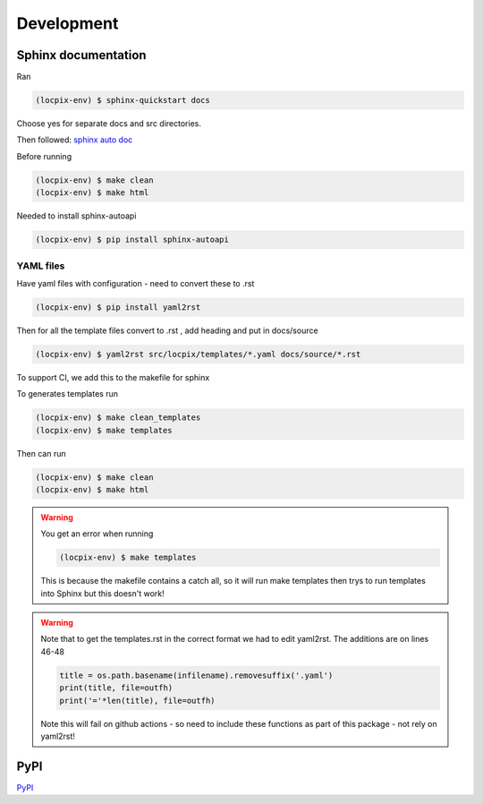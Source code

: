 Development
===========

Sphinx documentation
--------------------

Ran

.. code-block:: console

   (locpix-env) $ sphinx-quickstart docs

Choose yes for separate docs and src directories.

Then followed: `sphinx auto doc <https://www.sphinx-doc.org/en/master/tutorial/automatic-doc-generation.html>`_

Before running

.. code-block:: console

   (locpix-env) $ make clean
   (locpix-env) $ make html

Needed to install sphinx-autoapi

.. code-block:: console

   (locpix-env) $ pip install sphinx-autoapi

YAML files
^^^^^^^^^^

Have yaml files with configuration - need to convert these to .rst 

.. code-block:: console

   (locpix-env) $ pip install yaml2rst


Then for all the template files convert to .rst , add heading and put in docs/source

.. code-block:: console

   (locpix-env) $ yaml2rst src/locpix/templates/*.yaml docs/source/*.rst

To support CI, we add this to the makefile for sphinx

To generates templates run

.. code-block:: console

   (locpix-env) $ make clean_templates
   (locpix-env) $ make templates

Then can run

.. code-block:: console

   (locpix-env) $ make clean
   (locpix-env) $ make html

.. warning:: 

   You get an error when running 

   .. code-block:: console

      (locpix-env) $ make templates

   This is because the makefile contains a catch all, so it will run make templates then trys to run
   templates into Sphinx but this doesn't work!

.. warning::

   Note that to get the templates.rst in the correct format we had to edit yaml2rst.
   The additions are on lines 46-48

   .. code-block:: python

      title = os.path.basename(infilename).removesuffix('.yaml')
      print(title, file=outfh)
      print('='*len(title), file=outfh)

   Note this will fail on github actions - so need to include these functions as part of this package - not rely on yaml2rst!


PyPI
----

`PyPI <https://packaging.python.org/en/latest/guides/publishing-package-distribution-releases-using-github-actions-ci-cd-workflows/>`_

